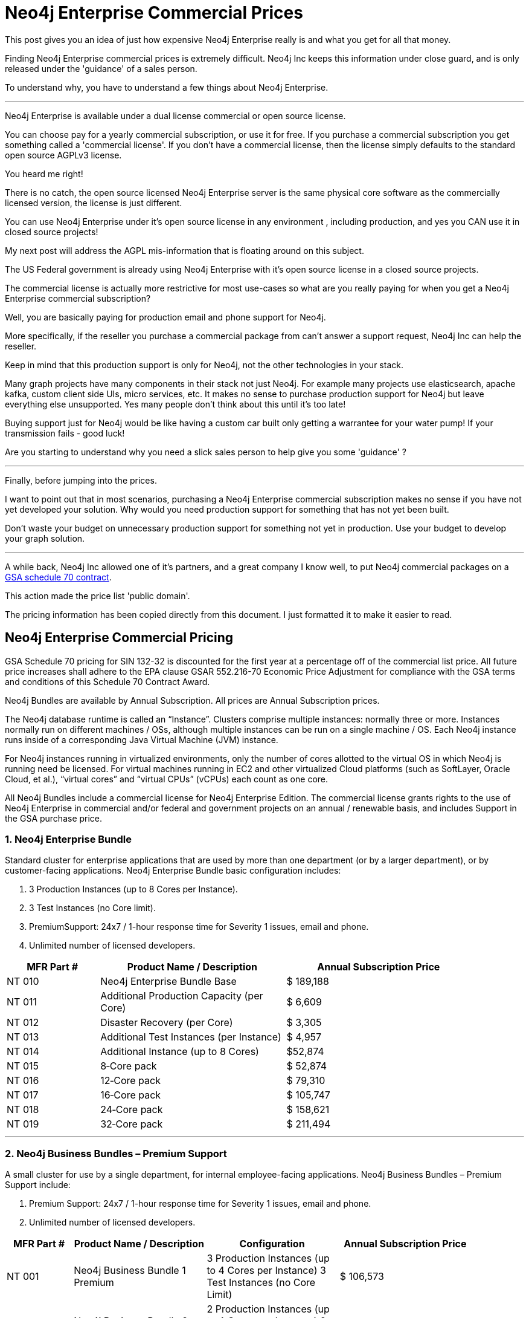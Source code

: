 = Neo4j Enterprise Commercial Prices
// :hp-image: /covers/cover.png
:published_at: 2018-01-10
:hp-tags: Neo4j, GraphDatabase, Neo4j Enterprise, open source, commercial pricing, commercial
:linkattrs:
:hp-alt-title: Neo4j Commercial Prices


This post gives you an idea of just how expensive Neo4j Enterprise really is and what you get for all that money.  

Finding Neo4j Enterprise commercial prices is extremely difficult. 
Neo4j Inc keeps this information under close guard, and is only released under the 'guidance' of a sales person. 

To understand why, you have to understand a few things about Neo4j Enterprise.

---

Neo4j Enterprise is available under a dual license commercial or open source license.

You can choose pay for a yearly commercial subscription, or use it for free.  If you purchase a commercial subscription you get something called a 'commercial license'.  If you don't have a commercial license, then the license simply defaults to the standard open source AGPLv3 license. 

You heard me right!

There is no catch, the open source licensed Neo4j Enterprise server is the same physical core software as the commercially licensed version, the license is just different. 

You can use Neo4j Enterprise under it's open source license in any environment , including production, and yes you CAN use it in closed source projects!   

My next post will address the AGPL mis-information that is floating around on this subject. 

The US Federal government is already using Neo4j Enterprise with it's open source license in a closed source projects.  

The commercial license is actually more restrictive for most use-cases so what are you really paying for when you get a Neo4j Enterprise commercial subscription? 

Well, you are basically paying for production email and phone support for Neo4j.   

More specifically, if the reseller you purchase a commercial package from can't answer a support request, Neo4j Inc can help the reseller.  

Keep in mind that this production support is only for Neo4j,
not the other technologies in your stack.   

Many graph projects have many components in their stack not just Neo4j. For example many projects use elasticsearch, apache kafka, custom client side UIs, micro services, etc.  It makes no sense to purchase production support for Neo4j but leave everything else unsupported. Yes many people don't think about this until it's too late!

Buying support just for Neo4j would be like having a custom car built only getting a warrantee for your water pump! If your transmission fails - good luck!


Are you starting to understand why you need a slick sales person to help give you some 'guidance' ?   



---


Finally, before jumping into the prices. 

I want to point out that in most scenarios, purchasing a Neo4j Enterprise commercial subscription makes no sense if you have not yet developed your solution.   Why would you need production support for something that has not yet been built. 

Don't waste your budget on unnecessary production support for something not yet in production. Use your budget to develop your graph solution.

---

A while back, Neo4j Inc allowed one of it's partners, and a great company I know well,
to put Neo4j commercial packages
on a https://drive.google.com/file/d/0B7w76NCg0bmVd2dpcU5lTjBsQWs/view?usp=sharing[ GSA schedule 70 contract, window="_blank" ].

This action made the price list 'public domain'. 

The pricing information has been copied directly from this document. I just formatted it to make it easier to read. 





[discrete]

== Neo4j Enterprise Commercial Pricing





GSA Schedule 70 pricing for SIN 132-32 is discounted for the first year at a percentage off of the commercial list price. All future price increases shall adhere to the EPA clause GSAR 552.216-70 Economic Price Adjustment for compliance with the GSA terms and conditions of this Schedule 70 Contract Award.

Neo4j Bundles are available by Annual Subscription. All prices are Annual Subscription prices.

The Neo4j database runtime is called an “Instance”. Clusters comprise multiple instances: normally three or more. Instances normally run on different machines / OSs, although multiple instances can be run on a single machine / OS. Each Neo4j instance runs inside of a corresponding Java Virtual Machine (JVM) instance.

For Neo4j instances running in virtualized environments, only the number of cores allotted to the virtual OS in which Neo4j is running need be licensed. For virtual machines running in EC2 and other virtualized Cloud platforms (such as SoftLayer, Oracle Cloud, et al.), “virtual cores” and “virtual CPUs” (vCPUs) each count as one core.

All Neo4j Bundles include a commercial license for Neo4j Enterprise Edition. The commercial license grants rights to the use of Neo4j Enterprise in commercial and/or federal and government projects on an annual / renewable basis, and includes Support in the GSA purchase price.


[discrete]
=== 1. Neo4j Enterprise Bundle

Standard cluster for enterprise applications that are used by more than one department (or by a larger department), or by customer-facing applications. Neo4j Enterprise Bundle basic configuration includes:

a. 3 Production Instances (up to 8 Cores per Instance).

b. 3 Test Instances (no Core limit).

c. PremiumSupport: 24x7 / 1-hour response time for Severity 1 issues, email and
phone.

d. Unlimited number of licensed developers.



[width="90%",cols="50,100,100",options="header"]
|=========================================================
| MFR Part # | Product Name / Description | Annual Subscription Price
| NT 010      | Neo4j Enterprise Bundle Base | $ 189,188
| NT 011 | Additional Production Capacity (per Core) | $ 6,609
| NT 012 | Disaster Recovery (per Core) | $ 3,305
| NT 013 | Additional Test Instances (per Instance)
| $ 4,957
|NT 014
|Additional Instance (up to 8 Cores)
| $52,874
|NT 015
|8‐Core pack
|$ 52,874
|NT 016
|12‐Core pack
|$ 79,310
|NT 017
|16‐Core pack
|$ 105,747
|NT 018
|24‐Core pack
|$ 158,621
|NT 019 | 32‐Core pack | $ 211,494

|=========================================================





* * *






[discrete]
=== 2. Neo4j Business Bundles – Premium Support
A small cluster for use by a single department, for internal employee-facing applications.
Neo4j Business Bundles – Premium Support include:

a. Premium Support: 24x7 / 1-hour response time for Severity 1 issues, email and phone.

b. Unlimited number of licensed developers.



[width="90%",cols="50,100,100, 100",options="header"]
|=========================================================
| MFR Part # | Product Name / Description | Configuration | Annual Subscription Price
| NT 001
|Neo4j Business Bundle 1 Premium
|3 Production Instances (up to 4 Cores per Instance) 3 Test Instances (no Core Limit)
|$ 106,573
|NT 002
|Neo4j Business Bundle 2 Premium
|2 Production Instances (up to 4 Cores per Instance) 2 Test Instances (no Core Limit)
|$ 71,049
|NT 003
|Additional Production Capacity (per Core)
|
|$ 6,609
|NT 004
|Additional Instance (up to 4 Cores)
|
|$ 26,437
|NT 005
|Additional Test Instances (per Instance)
|
|$ 4,957


|=========================================================



* * *


[discrete]
=== 3. Neo4j Business Bundles – Standard Support
A small cluster for use by a single department,
for internal employee-facing applications.
Neo4j Business Bundles – Standard Support include:

a. Standard Support: 10 x 5 / 24-hour response time, email

b. Unlimited number of licensed developers.


[width="90%",cols="50,100,100, 100",options="header"]
|=========================================================
| MFR Part # | Product Name / Description | Configuration | Annual Subscription Price
|NT 501
|Neo4j Business Bundle 1 Standard
|3 Production Instances (up to 4 Cores per Instance) 3 Test Instances (no Core Limit)
|$ 85,259
|NT 502
|Neo4j Business Bundle 2 Standard
|2 Production Instances (up to 4 Cores per Instance) 2 Test Instances (no Core Limit)
|$ 56,839
|NT 503
|Additional Production Capacity (per Core)
|
|$ 5,287
|NT 504
|Additional Instance (up to 4 Cores)
|
|$ 21,149
|NT 505
|Additional Test Instances (per Instance)
|
|$ 3,966


|=========================================================


* * *

[discrete]
=== 4. Neo4j Discovery Bundle
A small single-instance configuration for internal departmental applications.
Neo4j Discovery Bundle basic configuration includes:

a. 1 Production Instances (up to 4 Cores)

b. 1 Test Instances (no Core limit)

c. Standard Support: 10 x 5 / 24-hour response time, email

d. Unlimited number of licensed developers.

[width="90%",cols="50,100,100",options="header"]
|=========================================================
| MFR Part # | Product Name / Description | Annual Subscription Price
|NT 201 | Neo4j Discovery Bundle | $ 29,741
| NT 202 | Additional Production Capacity (per Core [single Instance only])
|$ 6,609
|NT 203
|Additional Test Instances (per Instance)
| $ 4,957

|=========================================================


* * *








Feel free to contact me directly via email at jmsuhy@igovsol.com  if you have questions, comments,
or just want to talk about Neo4j in general.

We are always available.

